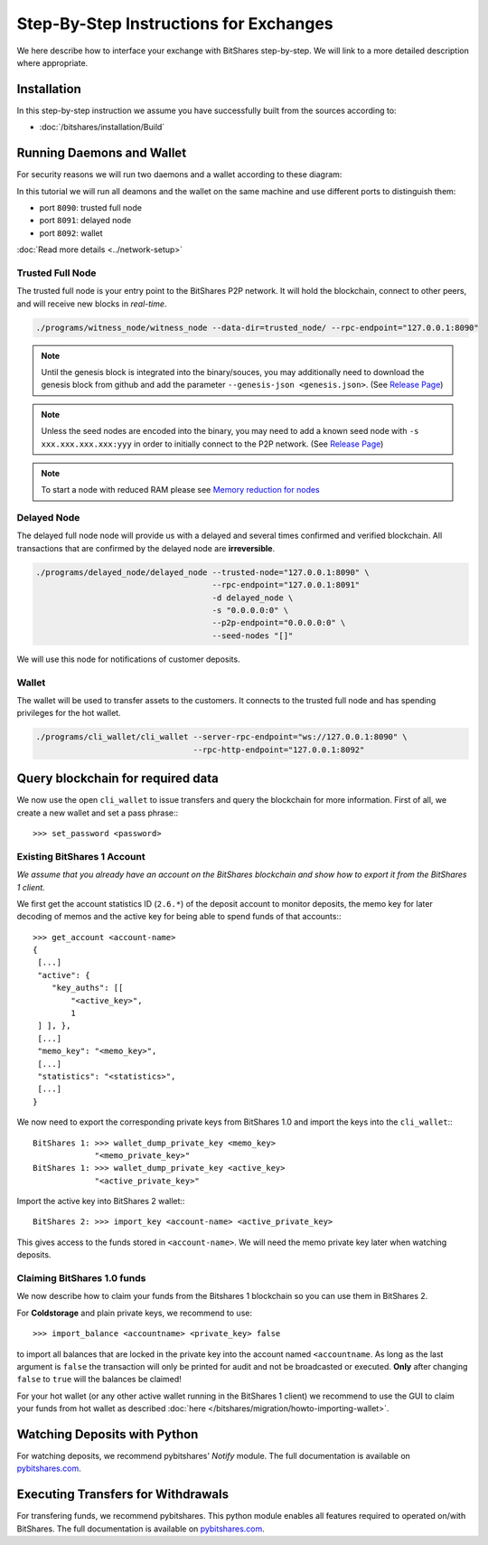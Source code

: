 ***************************************
Step-By-Step Instructions for Exchanges
***************************************

We here describe how to interface your exchange with BitShares step-by-step. We
will link to a more detailed description where appropriate.

Installation
############

In this step-by-step instruction we assume you have successfully built from the
sources according to:

* :doc:`/bitshares/installation/Build`

Running Daemons and Wallet
##########################

For security reasons we will run two daemons and a wallet according to these
diagram:

.. graphviz::

   digraph foo {
    rankdir=LR;
    ranksep=0.5;
    nodesep=0.1;
    overlap=false;
    splines=ortho;

    node [shape=box];
    node [fontname=Verdana,fontsize=12]
    node [style=filled]
    node [fillcolor="#EEEEEE"]
    node [color="#EEEEEE"]
    edge [color="#31CEF0", dir=back, fontsize=9, fontname=Verdana]

    "P2P network" -> "Trusted Full Node" [dir="both"]
    "Trusted Full Node" -> "Delayed Full Node" -> "Deposit API"
    "Trusted Full Node" -> "Wallet" -> "Withdraw API"
   }

In this tutorial we will run all deamons and the wallet on the same machine and
use different ports to distinguish them:

* port ``8090``: trusted full node
* port ``8091``: delayed node
* port ``8092``: wallet

:doc:`Read more details <../network-setup>`

Trusted Full Node
*****************

The trusted full node is your entry point to the BitShares P2P network. It will
hold the blockchain, connect to other peers, and will receive new blocks in
*real-time*.

.. code-block:: sh

    ./programs/witness_node/witness_node --data-dir=trusted_node/ --rpc-endpoint="127.0.0.1:8090"

.. note:: Until the genesis block is integrated into the binary/souces, you may
   additionally need to download the genesis block from github and add the
   parameter ``--genesis-json <genesis.json>``. (See `Release Page`_)

.. note:: Unless the seed nodes are encoded into the binary, you may need to add
   a known seed node with ``-s xxx.xxx.xxx.xxx:yyy`` in order to initially
   connect to the P2P network. (See `Release Page`_)
   
.. note:: To start a node with reduced RAM please see `Memory reduction for nodes`_

.. _Release Page: https://github.com/cryptonomex/graphene/releases/
.. _Memory reduction for nodes: https://github.com/bitshares/bitshares-core/wiki/Memory-reduction-for-nodes

Delayed Node
*****************

The delayed full node node will provide us with a delayed and several times
confirmed and verified blockchain. All transactions that are confirmed by the
delayed node are **irreversible**.

.. code-block:: sh

    ./programs/delayed_node/delayed_node --trusted-node="127.0.0.1:8090" \
                                         --rpc-endpoint="127.0.0.1:8091"
                                         -d delayed_node \
                                         -s "0.0.0.0:0" \
                                         --p2p-endpoint="0.0.0.0:0" \
                                         --seed-nodes "[]"

We will use this node for notifications of customer deposits.

Wallet
*****************

The wallet will be used to transfer assets to the customers. It connects to the
trusted full node and has spending privileges for the hot wallet.

.. code-block:: sh

    ./programs/cli_wallet/cli_wallet --server-rpc-endpoint="ws://127.0.0.1:8090" \
                                     --rpc-http-endpoint="127.0.0.1:8092"

Query blockchain for required data
###################################

We now use the open ``cli_wallet`` to issue transfers and query the blockchain
for more information. First of all, we create a new wallet and set a pass phrase:::

    >>> set_password <password>

.. New account
.. ***********
.. In order to create a new account for your exchange, you need a registrar with
.. an online wallet. Once you created your account with the help of the registrar
.. you can export your *brainkey* from the Wallet Management Console
.. (`Settings->Wallets->Backup Brainkey`)
.. 
.. In the BitShares 2.0 cli_wallet, you can recreate your wallet with that brainkey
.. by issuing:

Existing BitShares 1 Account
****************************
*We assume that you already have an account on the BitShares blockchain and show
how to export it from the BitShares 1 client.*

We first get the account statistics ID (``2.6.*``) of the deposit account to
monitor deposits, the memo key for later decoding of memos and the active key
for being able to spend funds of that accounts:::

    >>> get_account <account-name>
    {
     [...]
     "active": {
        "key_auths": [[
            "<active_key>",
            1
     ] ], },
     [...]
     "memo_key": "<memo_key>",
     [...]
     "statistics": "<statistics>",
     [...]
    }

We now need to export the corresponding private keys from BitShares 1.0 and
import the keys into the ``cli_wallet``:::

    BitShares 1: >>> wallet_dump_private_key <memo_key>
                 "<memo_private_key>"
    BitShares 1: >>> wallet_dump_private_key <active_key>
                 "<active_private_key>"

Import the active key into BitShares 2 wallet:::

    BitShares 2: >>> import_key <account-name> <active_private_key>

This gives access to the funds stored in ``<account-name>``. We will need the
memo private key later when watching deposits.

Claiming BitShares 1.0 funds
****************************
We now describe how to claim your funds from the Bitshares 1 blockchain so you
can use them in BitShares 2.

For **Coldstorage** and plain private keys, we recommend to use::

    >>> import_balance <accountname> <private_key> false

to import all balances that are locked in the private key into the account named
``<accountname``. As long as the last argument is ``false`` the transaction will
only be printed for audit and not be broadcasted or executed. **Only** after
changing ``false`` to ``true`` will the balances be claimed!

For your hot wallet (or any other active wallet running in the BitShares 1
client) we recommend to use the GUI to claim your funds from hot wallet as
described :doc:`here </bitshares/migration/howto-importing-wallet>`.

Watching Deposits with Python
#############################

For watching deposits, we recommend pybitshares' *Notify* module. The
full documentation is available on `pybitshares.com
<http://pybitshares.com>`_.

Executing Transfers for Withdrawals
###################################

For transfering funds, we recommend pybitshares. This python module
enables all features required to operated on/with BitShares. The full
documentation is available on `pybitshares.com
<http://pybitshares.com>`_.
